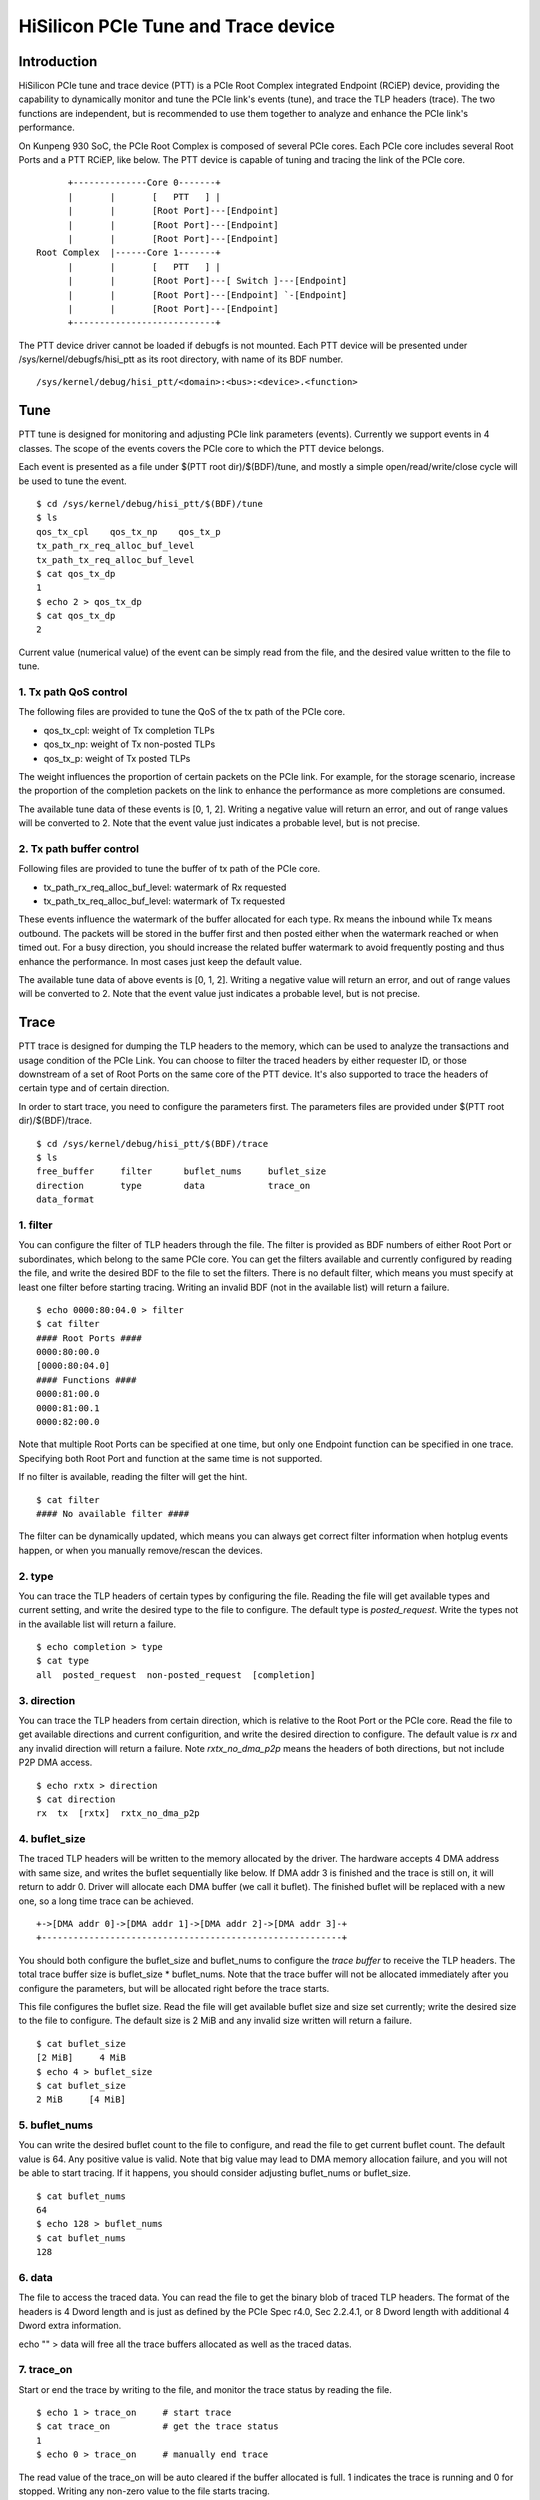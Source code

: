 .. SPDX-License-Identifier: GPL-2.0

======================================
HiSilicon PCIe Tune and Trace device
======================================

Introduction
============

HiSilicon PCIe tune and trace device (PTT) is a PCIe Root Complex
integrated Endpoint (RCiEP) device, providing the capability
to dynamically monitor and tune the PCIe link's events (tune),
and trace the TLP headers (trace). The two functions are independent,
but is recommended to use them together to analyze and enhance the
PCIe link's performance.

On Kunpeng 930 SoC, the PCIe Root Complex is composed of several
PCIe cores. Each PCIe core includes several Root Ports and a PTT
RCiEP, like below. The PTT device is capable of tuning and
tracing the link of the PCIe core.
::
          +--------------Core 0-------+
          |       |       [   PTT   ] |
          |       |       [Root Port]---[Endpoint]
          |       |       [Root Port]---[Endpoint]
          |       |       [Root Port]---[Endpoint]
    Root Complex  |------Core 1-------+
          |       |       [   PTT   ] |
          |       |       [Root Port]---[ Switch ]---[Endpoint]
          |       |       [Root Port]---[Endpoint] `-[Endpoint]
          |       |       [Root Port]---[Endpoint]
          +---------------------------+

The PTT device driver cannot be loaded if debugfs is not mounted.
Each PTT device will be presented under /sys/kernel/debugfs/hisi_ptt
as its root directory, with name of its BDF number.
::

    /sys/kernel/debug/hisi_ptt/<domain>:<bus>:<device>.<function>

Tune
====

PTT tune is designed for monitoring and adjusting PCIe link parameters (events).
Currently we support events in 4 classes. The scope of the events
covers the PCIe core to which the PTT device belongs.

Each event is presented as a file under $(PTT root dir)/$(BDF)/tune, and
mostly a simple open/read/write/close cycle will be used to tune
the event.
::
    $ cd /sys/kernel/debug/hisi_ptt/$(BDF)/tune
    $ ls
    qos_tx_cpl    qos_tx_np    qos_tx_p
    tx_path_rx_req_alloc_buf_level
    tx_path_tx_req_alloc_buf_level
    $ cat qos_tx_dp
    1
    $ echo 2 > qos_tx_dp
    $ cat qos_tx_dp
    2

Current value (numerical value) of the event can be simply read
from the file, and the desired value written to the file to tune.

1. Tx path QoS control
------------------------

The following files are provided to tune the QoS of the tx path of
the PCIe core.

- qos_tx_cpl: weight of Tx completion TLPs
- qos_tx_np: weight of Tx non-posted TLPs
- qos_tx_p: weight of Tx posted TLPs

The weight influences the proportion of certain packets on the PCIe link.
For example, for the storage scenario, increase the proportion
of the completion packets on the link to enhance the performance as
more completions are consumed.

The available tune data of these events is [0, 1, 2].
Writing a negative value will return an error, and out of range
values will be converted to 2. Note that the event value just
indicates a probable level, but is not precise.

2. Tx path buffer control
-------------------------

Following files are provided to tune the buffer of tx path of the PCIe core.

- tx_path_rx_req_alloc_buf_level: watermark of Rx requested
- tx_path_tx_req_alloc_buf_level: watermark of Tx requested

These events influence the watermark of the buffer allocated for each
type. Rx means the inbound while Tx means outbound. The packets will
be stored in the buffer first and then posted either when the watermark
reached or when timed out. For a busy direction, you should increase
the related buffer watermark to avoid frequently posting and thus
enhance the performance. In most cases just keep the default value.

The available tune data of above events is [0, 1, 2].
Writing a negative value will return an error, and out of range
values will be converted to 2. Note that the event value just
indicates a probable level, but is not precise.

Trace
=====

PTT trace is designed for dumping the TLP headers to the memory, which
can be used to analyze the transactions and usage condition of the PCIe
Link. You can choose to filter the traced headers by either requester ID,
or those downstream of a set of Root Ports on the same core of the PTT
device. It's also supported to trace the headers of certain type and of
certain direction.

In order to start trace, you need to configure the parameters first.
The parameters files are provided under $(PTT root dir)/$(BDF)/trace.
::
    $ cd /sys/kernel/debug/hisi_ptt/$(BDF)/trace
    $ ls
    free_buffer     filter      buflet_nums     buflet_size
    direction       type        data            trace_on
    data_format

1. filter
---------

You can configure the filter of TLP headers through the file. The filter
is provided as BDF numbers of either Root Port or subordinates, which
belong to the same PCIe core. You can get the filters available and
currently configured by reading the file, and write the desired BDF to
the file to set the filters. There is no default filter, which means you
must specify at least one filter before starting tracing. Writing an
invalid BDF (not in the available list) will return a failure.
::
    $ echo 0000:80:04.0 > filter
    $ cat filter
    #### Root Ports ####
    0000:80:00.0
    [0000:80:04.0]
    #### Functions ####
    0000:81:00.0
    0000:81:00.1
    0000:82:00.0

Note that multiple Root Ports can be specified at one time, but only
one Endpoint function can be specified in one trace. Specifying both
Root Port and function at the same time is not supported.

If no filter is available, reading the filter will get the hint.
::
    $ cat filter
    #### No available filter ####

The filter can be dynamically updated, which means you can always
get correct filter information when hotplug events happen, or
when you manually remove/rescan the devices.

2. type
-------

You can trace the TLP headers of certain types by configuring the file.
Reading the file will get available types and current setting, and write
the desired type to the file to configure. The default type is
`posted_request`. Write the types not in the available list will return
a failure.
::
    $ echo completion > type
    $ cat type
    all  posted_request  non-posted_request  [completion]

3. direction
------------

You can trace the TLP headers from certain direction, which is relative
to the Root Port or the PCIe core. Read the file to get available
directions and current configurition, and write the desired direction
to configure. The default value is `rx` and any invalid direction will
return a failure. Note `rxtx_no_dma_p2p` means the headers of both
directions, but not include P2P DMA access.
::
    $ echo rxtx > direction
    $ cat direction
    rx  tx  [rxtx]  rxtx_no_dma_p2p

4. buflet_size
--------------

The traced TLP headers will be written to the memory allocated
by the driver. The hardware accepts 4 DMA address with same size,
and writes the buflet sequentially like below. If DMA addr 3 is
finished and the trace is still on, it will return to addr 0.
Driver will allocate each DMA buffer (we call it buflet).
The finished buflet will be replaced with a new one, so
a long time trace can be achieved.
::
    +->[DMA addr 0]->[DMA addr 1]->[DMA addr 2]->[DMA addr 3]-+
    +---------------------------------------------------------+

You should both configure the buflet_size and buflet_nums to
configure the `trace buffer` to receive the TLP headers. The
total trace buffer size is buflet_size * buflet_nums. Note
that the trace buffer will not be allocated immediately after you
configure the parameters, but will be allocated right before
the trace starts.

This file configures the buflet size. Read the file will get
available buflet size and size set currently; write the desired
size to the file to configure. The default size is 2 MiB and any
invalid size written will return a failure.
::
    $ cat buflet_size
    [2 MiB]     4 MiB
    $ echo 4 > buflet_size
    $ cat buflet_size
    2 MiB     [4 MiB]

5. buflet_nums
--------------

You can write the desired buflet count to the file to configure,
and read the file to get current buflet count. The default
value is 64. Any positive value is valid. Note that big value
may lead to DMA memory allocation failure, and you will not be
able to start tracing. If it happens, you should consider adjusting
buflet_nums or buflet_size.
::
    $ cat buflet_nums
    64
    $ echo 128 > buflet_nums
    $ cat buflet_nums
    128

6. data
-------

The file to access the traced data. You can read the file to get the
binary blob of traced TLP headers. The format of the headers is
4 Dword length and is just as defined by the PCIe Spec r4.0,
Sec 2.2.4.1, or 8 Dword length with additional 4 Dword extra
information.

echo "" > data will free all the trace buffers allocated as well as
the traced datas.

7. trace_on
-----------

Start or end the trace by writing to the file, and monitor the trace
status by reading the file.
::
    $ echo 1 > trace_on     # start trace
    $ cat trace_on          # get the trace status
    1
    $ echo 0 > trace_on     # manually end trace

The read value of the trace_on will be auto cleared if the buffer
allocated is full. 1 indicates the trace is running and 0 for
stopped. Writing any non-zero value to the file starts tracing.

8. free_buffer
--------------

File to indicate the trace buffer status and to manually free the
trace buffer. The read value of 1 indicates the trace buffer has
been allocated and exists in the memory, while 0 indicates there
is no buffer allocated. Write 1 to the file to free the trace
buffer as well as the traced data.
::
    $ cat free_buffer
    1                       # indicate the buffer exists
    $ echo 1 > free_buffer  # free the trace buffer
    $ cat free_buffer
    0

9. data_format
--------------

File to indicate the format of the traced TLP headers. User can
specify the desired format of traced TLP headers. Available formats
are 4DW, 8DW which indicates the length of each TLP headers traced.
::
    $ cat data_format
    [4DW]    8DW
    $ echo 8 > data_format
    $ cat data_format
    4DW     [8DW]

The traced TLP header format is different from the PCIe standard.

When using the 8DW data format, the entire TLP header is logged
(Header DW0-3 shown below). For example, the TLP header for Memory
Reads with 64-bit addresses is shown in PCIe r5.0, Figure 2-17;
the header for Configuration Requests is shown in Figure 2.20, etc.

In addition, 8DW trace buffer entries contain a timestamp and
possibly a prefix for a PASID TLP prefix (see Figure 6-20).
Otherwise this field will be all 0.

The bit[31:11] of DW0 is always 0x1fffff, which can be
used to distinguish the data format. 8DW format is like
::
    bits [                 31:11                 ][       10:0       ]
         |---------------------------------------|-------------------|
     DW0 [                0x1fffff               ][ Reserved (0x7ff) ]
     DW1 [                       Prefix                              ]
     DW2 [                     Header DW0                            ]
     DW3 [                     Header DW1                            ]
     DW4 [                     Header DW2                            ]
     DW5 [                     Header DW3                            ]
     DW6 [                   Reserved (0x0)                          ]
     DW7 [                        Time                               ]

When using the 4DW data format, DW0 of the trace buffer entry
contains selected fields of DW0 of the TLP, together with a
timestamp.  DW1-DW3 of the trace buffer entry contain DW1-DW3
directly from the TLP header.

4DW format is like
::
    bits [31:30] [ 29:25 ][24][23][22][21][    20:11   ][    10:0    ]
         |-----|---------|---|---|---|---|-------------|-------------|
     DW0 [ Fmt ][  Type  ][T9][T8][TH][SO][   Length   ][    Time    ]
     DW1 [                     Header DW1                            ]
     DW2 [                     Header DW2                            ]
     DW3 [                     Header DW3                            ]
